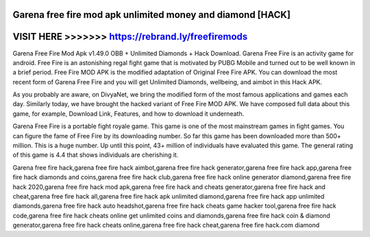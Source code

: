 Garena free fire mod apk unlimited money and diamond [HACK]
===========================================================



VISIT HERE >>>>>>> https://rebrand.ly/freefiremods
==================================================



Garena Free Fire Mod Apk v1.49.0 OBB + Unlimited Diamonds + Hack Download. Garena Free Fire is an activity game for android. Free Fire is an astonishing regal fight game that is motivated by PUBG Mobile and turned out to be well known in a brief period. Free Fire MOD APK is the modified adaptation of Original Free Fire APK. You can download the most recent form of Garena Free Fire and you will get Unlimited Diamonds, wellbeing, and aimbot in this Hack APK. 

As you probably are aware, on DivyaNet, we bring the modified form of the most famous applications and games each day. Similarly today, we have brought the hacked variant of Free Fire MOD APK. We have composed full data about this game, for example, Download Link, Features, and how to download it underneath. 

Garena Free Fire is a portable fight royale game. This game is one of the most mainstream games in fight games. You can figure the fame of Free Fire by its downloading number. So far this game has been downloaded more than 500+ million. This is a huge number. Up until this point, 43+ million of individuals have evaluated this game. The general rating of this game is 4.4 that shows individuals are cherishing it. 

Garena free fire hack,garena free fire hack aimbot,garena free fire hack generator,garena free fire hack app,garena free fire hack diamonds and coins,garena free fire hack club,garena free fire hack online generator diamond,garena free fire hack 2020,garena free fire hack mod apk,garena free fire hack and cheats generator,garena free fire hack and cheat,garena free fire hack all,garena free fire hack apk unlimited diamond,garena free fire hack app unlimited diamonds,garena free fire hack auto headshot,garena free fire hack cheats game hacker tool,garena free fire hack code,garena free fire hack cheats online get unlimited coins and diamonds,garena free fire hack coin & diamond generator,garena free fire hack cheats online,garena free fire hack cheat,garena free fire hack.com diamond
